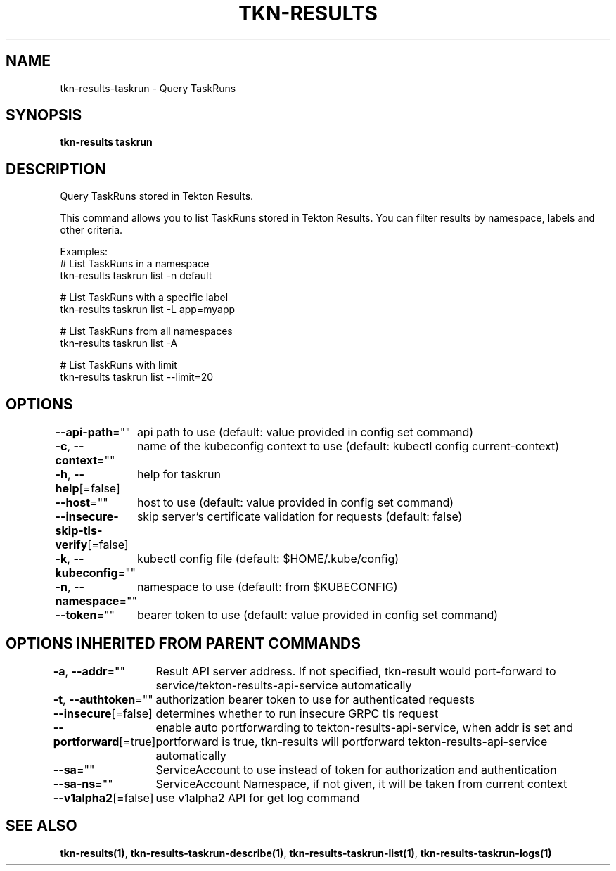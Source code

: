 .nh
.TH "TKN-RESULTS" "1" "May 2025" "Tekton Results CLI" ""

.SH NAME
.PP
tkn-results-taskrun - Query TaskRuns


.SH SYNOPSIS
.PP
\fBtkn-results taskrun\fP


.SH DESCRIPTION
.PP
Query TaskRuns stored in Tekton Results.

.PP
This command allows you to list TaskRuns stored in Tekton Results.
You can filter results by namespace, labels and other criteria.

.PP
Examples:
  # List TaskRuns in a namespace
  tkn-results taskrun list -n default

.PP
# List TaskRuns with a specific label
  tkn-results taskrun list -L app=myapp

.PP
# List TaskRuns from all namespaces
  tkn-results taskrun list -A

.PP
# List TaskRuns with limit
  tkn-results taskrun list --limit=20


.SH OPTIONS
.PP
\fB--api-path\fP=""
	api path to use (default: value provided in config set command)

.PP
\fB-c\fP, \fB--context\fP=""
	name of the kubeconfig context to use (default: kubectl config current-context)

.PP
\fB-h\fP, \fB--help\fP[=false]
	help for taskrun

.PP
\fB--host\fP=""
	host to use (default: value provided in config set command)

.PP
\fB--insecure-skip-tls-verify\fP[=false]
	skip server's certificate validation for requests (default: false)

.PP
\fB-k\fP, \fB--kubeconfig\fP=""
	kubectl config file (default: $HOME/.kube/config)

.PP
\fB-n\fP, \fB--namespace\fP=""
	namespace to use (default: from $KUBECONFIG)

.PP
\fB--token\fP=""
	bearer token to use (default: value provided in config set command)


.SH OPTIONS INHERITED FROM PARENT COMMANDS
.PP
\fB-a\fP, \fB--addr\fP=""
	Result API server address. If not specified, tkn-result would port-forward to service/tekton-results-api-service automatically

.PP
\fB-t\fP, \fB--authtoken\fP=""
	authorization bearer token to use for authenticated requests

.PP
\fB--insecure\fP[=false]
	determines whether to run insecure GRPC tls request

.PP
\fB--portforward\fP[=true]
	enable auto portforwarding to tekton-results-api-service, when addr is set and portforward is true, tkn-results will portforward tekton-results-api-service automatically

.PP
\fB--sa\fP=""
	ServiceAccount to use instead of token for authorization and authentication

.PP
\fB--sa-ns\fP=""
	ServiceAccount Namespace, if not given, it will be taken from current context

.PP
\fB--v1alpha2\fP[=false]
	use v1alpha2 API for get log command


.SH SEE ALSO
.PP
\fBtkn-results(1)\fP, \fBtkn-results-taskrun-describe(1)\fP, \fBtkn-results-taskrun-list(1)\fP, \fBtkn-results-taskrun-logs(1)\fP
